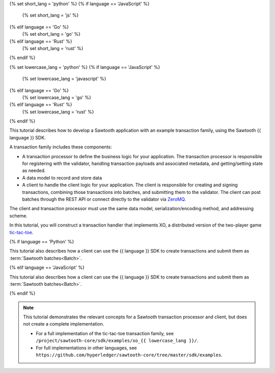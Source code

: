 {% set short_lang = 'python' %}
{% if language == 'JavaScript' %}
    {% set short_lang = 'js' %}
{% elif language == 'Go' %}
    {% set short_lang = 'go' %}
{% elif language == 'Rust' %}
    {% set short_lang = 'rust' %}
{% endif %}

{% set lowercase_lang = 'python' %}
{% if language == 'JavaScript' %}
    {% set lowercase_lang = 'javascript' %}
{% elif language == 'Go' %}
    {% set lowercase_lang = 'go' %}
{% elif language == 'Rust' %}
    {% set lowercase_lang = 'rust' %}
{% endif %}

This tutorial describes how to develop a Sawtooth application with an example
transaction family, using the Sawtooth {{ language }} SDK.

A transaction family includes these components:

* A transaction processor to define the business logic for your application.
  The transaction processor is responsible for registering with the validator,
  handling transaction payloads and associated metadata, and getting/setting
  state as needed.

* A data model to record and store data

* A client to handle the client logic for your application.
  The client is responsible for creating and signing transactions, combining
  those transactions into batches, and submitting them to the validator. The
  client can post batches through the REST API or connect directly to the
  validator via `ZeroMQ <http://zeromq.org>`_.

The client and transaction processor must use the same data model,
serialization/encoding method, and addressing scheme.

In this tutorial, you will construct a transaction handler that implements XO,
a distributed version of the two-player game
`tic-tac-toe <https://en.wikipedia.org/wiki/Tic-tac-toe>`_.

{% if language == 'Python' %}

This tutorial also describes how a client can use the {{ language }} SDK
to create transactions and submit them as :term:`Sawtooth batches<Batch>`.

{% elif language == 'JavaScript' %}

This tutorial also describes how a client can use the {{ language }} SDK
to create transactions and submit them as :term:`Sawtooth batches<Batch>`.

{% endif %}


.. note::

   This tutorial demonstrates the relevant concepts for a Sawtooth transaction
   processor and client, but does not create a complete implementation.

   * For a full implementation of the tic-tac-toe transaction family, see
     ``/project/sawtooth-core/sdk/examples/xo_{{ lowercase_lang }}/``.

   * For full implementations in other languages, see
     ``https://github.com/hyperledger/sawtooth-core/tree/master/sdk/examples``.


.. Licensed under Creative Commons Attribution 4.0 International License
.. https://creativecommons.org/licenses/by/4.0/
